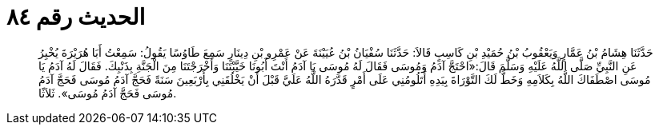 
= الحديث رقم ٨٤

[quote.hadith]
حَدَّثَنَا هِشَامُ بْنُ عَمَّارٍ وَيَعْقُوبُ بْنُ حُمَيْدِ بْنِ كَاسِبٍ قَالاَ: حَدَّثَنَا سُفْيَانُ بْنُ عُيَيْنَةَ عَنْ عَمْرِو بْنِ دِينَارٍ سَمِعَ طَاوُسًا يَقُولُ: سَمِعْتُ أَبَا هُرَيْرَةَ يُخْبِرُ عَنِ النَّبِيِّ صَلَّى اللَّهُ عَلَيْهِ وَسَلَّمَ قَالَ:«احْتَجَّ آدَمُ وَمُوسَى فَقَالَ لَهُ مُوسَى يَا آدَمُ أَنْتَ أَبُونَا خَيَّبْتَنَا وَأَخْرَجْتَنَا مِنَ الْجَنَّةِ بِذَنْبِكَ. فَقَالَ لَهُ آدَمُ يَا مُوسَى اصْطَفَاكَ اللَّهُ بِكَلاَمِهِ وَخَطَّ لَكَ التَّوْرَاةَ بِيَدِهِ أَتَلُومُنِي عَلَى أَمْرٍ قَدَّرَهُ اللَّهُ عَلَيَّ قَبْلَ أَنْ يَخْلُقَنِي بِأَرْبَعِينَ سَنَةً فَحَجَّ آدَمُ مُوسَى فَحَجَّ آدَمُ مُوسَى فَحَجَّ آدَمُ مُوسَى». ثَلاَثًا.